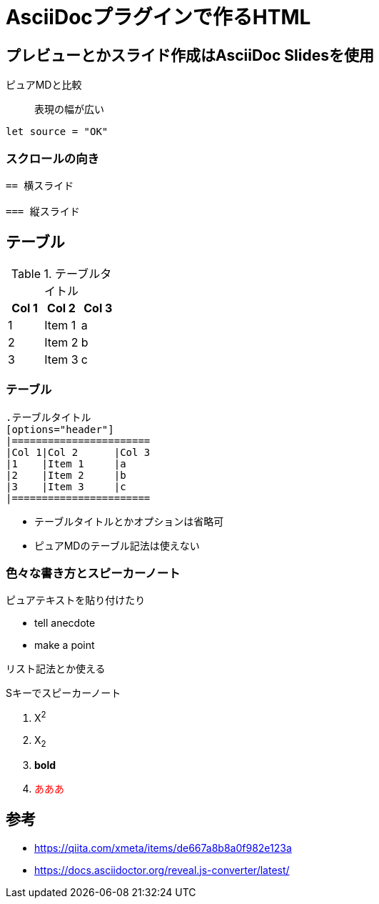 = AsciiDocプラグインで作るHTML

== プレビューとかスライド作成はAsciiDoc Slidesを使用

ピュアMDと比較:: 表現の幅が広い

```
let source = "OK"
```

=== スクロールの向き
```
== 横スライド

=== 縦スライド
```

== テーブル

.テーブルタイトル
[options="header"]
|=======================
|Col 1|Col 2      |Col 3
|1    |Item 1     |a
|2    |Item 2     |b
|3    |Item 3     |c
|=======================

=== テーブル

```
.テーブルタイトル
[options="header"]
|=======================
|Col 1|Col 2      |Col 3
|1    |Item 1     |a
|2    |Item 2     |b
|3    |Item 3     |c
|=======================
```

- テーブルタイトルとかオプションは省略可
- ピュアMDのテーブル記法は使えない

=== 色々な書き方とスピーカーノート

[.notes]
--
ピュアテキストを貼り付けたり

* tell anecdote
* make a point

リスト記法とか使える
--

Sキーでスピーカーノート

1. X^2^
1. X~2~
1. *bold*
1. pass:[<span style="color:#ff0000">あああ</span>]

== 参考
- https://qiita.com/xmeta/items/de667a8b8a0f982e123a
- https://docs.asciidoctor.org/reveal.js-converter/latest/